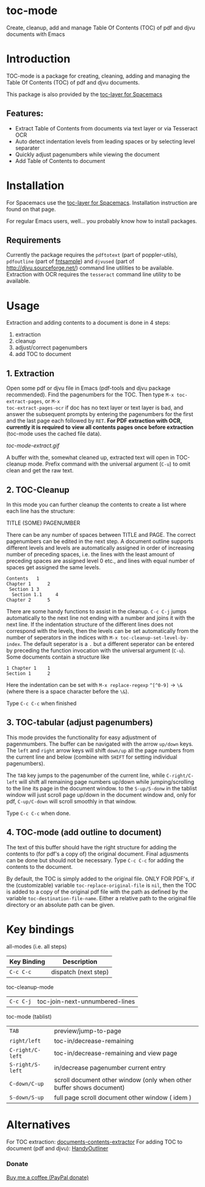 * toc-mode
[[https://melpa.org/#/toc-mode][file:https://melpa.org/packages/toc-mode-badge.svg]]
[[https://www.gnu.org/licenses/gpl-3.0.en.html][https://img.shields.io/badge/license-GPLv3-blue.svg]]

Create, cleanup, add and manage Table Of Contents (TOC) of pdf and djvu documents with Emacs
* Introduction
TOC-mode is a package for creating, cleaning, adding and managing the
Table Of Contents (TOC) of pdf and djvu documents.

This package is also provided by the [[https://github.com/dalanicolai/toc-layer][toc-layer for Spacemacs]]


** Features:
  - Extract Table of Contents from documents via text layer or via Tesseract OCR
  - Auto detect indentation levels from leading spaces or by selecting level separater
  - Quickly adjust pagenumbers while viewing the document
  - Add Table of Contents to document
    
* Installation

For Spacemacs use the [[https://github.com/dalanicolai/toc-layer][toc-layer for Spacemacs]]. Installation instruction are found on that page.

For regular Emacs users, well... you probably know how to install packages.

** Requirements
Currently the package requires the ~pdftotext~ (part of poppler-utils), ~pdfoutline~
(part of [[https://launchpad.net/ubuntu/bionic/+package/fntsample][fntsample]]) and ~djvused~ (part of [[http://djvu.sourceforge.net/][http://djvu.sourceforge.net/]]) command
line utilities to be available. Extraction with OCR requires the ~tesseract~ command
line utility to be available.




* Usage
Extraction and adding contents to a document is done in 4 steps:
1. extraction
2. cleanup
3. adjust/correct pagenumbers
4. add TOC to document

** 1. Extraction
Open some pdf or djvu file in Emacs (pdf-tools and djvu package recommended).
Find the pagenumbers for the TOC. Then type =M-x toc-extract-pages=, or =M-x
toc-extract-pages-ocr= if doc has no text layer or text layer is bad, and answer
the subsequent prompts by entering the pagenumbers for the first and the last
page each followed by =RET=. *For PDF extraction with OCR, currently it is required*
*to view all contents pages once before extraction* (toc-mode uses the cached file
data).

[[toc-mode-extract.gif]]

A buffer with the, somewhat cleaned up, extracted text will open in TOC-cleanup
mode. Prefix command with the universal argument (=C-u=) to omit clean and get the
raw text.

** 2. TOC-Cleanup
In this mode you can further cleanup the contents to create a list where
each line has the structure:

TITLE      (SOME) PAGENUMBER

There can be any number of spaces between TITLE and PAGE. The correct
pagenumbers can be edited in the next step. A document outline supports
different levels and levels are automatically assigned in order of increasing
number of preceding spaces, i.e. the lines with the least amount of preceding
spaces are assigned level 0 etc., and lines with equal number of spaces get
assigned the same levels.
#+BEGIN_SRC 
Contents   1
Chapter 1      2 
 Section 1 3
  Section 1.1     4
Chapter 2      5
#+END_SRC
There are some handy functions to assist in the cleanup. =C-c C-j= jumps
automatically to the next line not ending with a number and joins it with the
next line. If the indentation structure of the different lines does not
correspond with the levels, then the levels can be set automatically from the
number of seperators in the indices with =M-x toc-cleanup-set-level-by-index=. The
default seperator is a ~.~ but a different seperator can be entered by preceding
the function invocation with the universal argument (=C-u=). Some documents
contain a structure like
#+BEGIN_SRC 
1 Chapter 1    1
Section 1      2  
#+END_SRC
Here the indentation can be set with =M-x replace-regexp= ~^[^0-9]~ ->  ~\&~ (where
there is a space character before the ~\&~).

Type =C-c C-c= when finished

** 3. TOC-tabular (adjust pagenumbers)
This mode provides the functionality for easy adjustment of pagenmumbers. The
buffer can be navigated with the arrow =up/down= keys. The =left= and =right= arrow
keys will shift =down/up= all the page numbers from the current line and below
(combine with =SHIFT= for setting individual pagenumbers). 

The =TAB= key jumps to the pagenumber of the current line, while =C-right/C-left=
will shift all remaining page numbers up/down while jumping/scrolling to the
line its page in the document window. to the =S-up/S-donw= in the tablist window
will just scroll page up/down in the document window and, only for pdf, =C-up/C-down=
will scroll smoothly in that window.

Type =C-c C-c= when done.

** 4. TOC-mode (add outline to document)
The text of this buffer should have the right structure for adding the contents
to (for pdf's a copy of) the original document. Final adjusments can be done but
should not be necessary. Type =C-c C-c= for adding the contents to the
document. 

By default, the TOC is simply added to the original file. ONLY FOR PDF's, if the
(customizable) variable ~toc-replace-original-file~ is ~nil~, then the TOC is added
to a copy of the original pdf file with the path as defined by the variable
~toc-destination-file-name~. Either a relative path to the original file
directory or an absolute path can be given.


* Key bindings

all-modes (i.e. all steps)
| Key Binding | Description          |
|-------------+----------------------|
| ~C-c C-c~     | dispatch (next step) |
toc-cleanup-mode
| ~C-c C-j~ | toc-join-next-unnumbered-lines |
toc-mode (tablist)
| ~TAB~            | preview/jump-to-page                                                 |
| ~right/left~     | toc-in/decrease-remaining                                            |
| ~C-right/C-left~ | toc-in/decrease-remaining and view page                           |
| ~S-right/S-left~ | in/decrease pagenumber current entry                                 |
| ~C-down/C-up~    | scroll document other window (only when other buffer shows document) |
| ~S-down/S-up~    | full page scroll document other window ( idem )                      |


* Alternatives
For TOC extraction: [[https://pypi.org/project/document-contents-extractor/][documents-contents-extractor]]
For adding TOC to document (pdf and djvu): [[http://handyoutlinerfo.sourceforge.net/][HandyOutliner]]

*** Donate

[[https://www.paypal.com/cgi-bin/webscr?cmd=_s-xclick&hosted_button_id=6BHLS7H9ARJXE&source=url][Buy me a coffee (PayPal donate)]]

# <form action="https://www.paypal.com/cgi-bin/webscr" method="post" target="_top">
# <input type="hidden" name="cmd" value="_s-xclick" />
# <input type="hidden" name="hosted_button_id" value="6BHLS7H9ARJXE" />
# <input type="image" src="https://www.paypalobjects.com/en_US/NL/i/btn/btn_donateCC_LG.gif" border="0" name="submit" title="PayPal - The safer, easier way to pay online!" alt="Donate with PayPal button" />
# <img alt="" border="0" src="https://www.paypal.com/en_NL/i/scr/pixel.gif" width="1" height="1" />
# </form>



